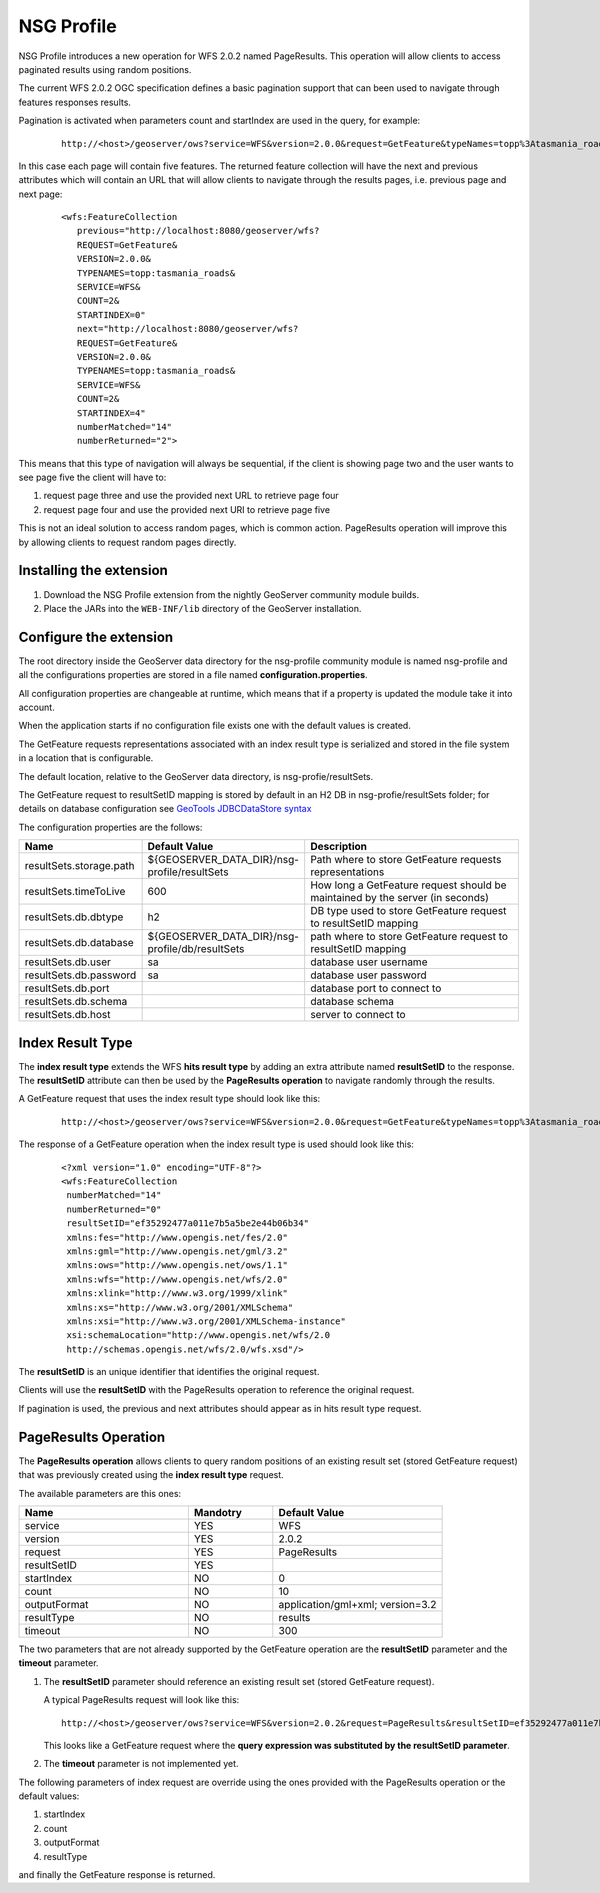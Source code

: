 .. _community_nsg_profile:

NSG Profile
===========
NSG Profile introduces a new operation for WFS 2.0.2 named PageResults. This operation will allow clients to access paginated results using random positions.

The current WFS 2.0.2 OGC specification defines a basic pagination support that can been used to navigate through features responses results.

Pagination is activated when parameters count and startIndex are used in the query, for example:

   ::
   
      http://<host>/geoserver/ows?service=WFS&version=2.0.0&request=GetFeature&typeNames=topp%3Atasmania_roads&count=5&startIndex=0



In this case each page will contain five features.
The returned feature collection will have the next and previous attributes which will contain an URL that will allow clients to navigate through the results pages, i.e. previous page and next page:

   ::
   
      <wfs:FeatureCollection
         previous="http://localhost:8080/geoserver/wfs?
         REQUEST=GetFeature&
         VERSION=2.0.0&
         TYPENAMES=topp:tasmania_roads&
         SERVICE=WFS&
         COUNT=2&
         STARTINDEX=0"
         next="http://localhost:8080/geoserver/wfs?
         REQUEST=GetFeature&
         VERSION=2.0.0&
         TYPENAMES=topp:tasmania_roads&
         SERVICE=WFS&
         COUNT=2&
         STARTINDEX=4"
         numberMatched="14"
         numberReturned="2">
         

This means that this type of navigation will always be sequential, if the client is showing page two and the user wants to see page five the client will have to:

#. request page three and use the provided next URL to retrieve page four
#. request page four and use the provided next URI to retrieve page five

This is not an ideal solution to access random pages, which is common action. 
PageResults operation will improve this by allowing clients to request random pages directly. 

Installing the extension
------------------------

#. Download the NSG Profile extension from the nightly GeoServer community module builds.

#. Place the JARs into the ``WEB-INF/lib`` directory of the GeoServer installation.

Configure the extension
-----------------------

The root directory inside the GeoServer data directory for the nsg-profile community module is named nsg-profile and all the configurations properties are stored in a file named **configuration.properties**.

All configuration properties are changeable at runtime, which means that if a property is updated the module take it into account.

When the application starts if no configuration file exists one with the default values is created.

The GetFeature requests representations associated with an index result type is serialized and stored in the file system in a location that is configurable.

The default location, relative to the GeoServer data directory, is nsg-profie/resultSets.

The GetFeature request to resultSetID mapping is stored by default in an H2 DB in nsg-profie/resultSets folder; for details on database configuration see `GeoTools JDBCDataStore syntax <http://docs.geotools.org/stable/userguide/library/jdbc/datastore.html>`_

The configuration properties are the follows:


.. list-table::
   :widths: 20 30 50
   :header-rows: 1

   * - Name
     - Default Value
     - Description
   * - resultSets.storage.path
     - ${GEOSERVER_DATA_DIR}/nsg-profile/resultSets
     - Path where to store GetFeature requests representations 
   * - resultSets.timeToLive
     - 600
     - How long a GetFeature request should be maintained by the server (in seconds)
   * - resultSets.db.dbtype
     - h2
     - DB type used to store GetFeature request to resultSetID mapping 
   * - resultSets.db.database
     - ${GEOSERVER_DATA_DIR}/nsg-profile/db/resultSets
     - path where to store GetFeature request to resultSetID mapping
   * - resultSets.db.user
     - sa
     - database user username
   * - resultSets.db.password
     - sa
     - database user password
   * - resultSets.db.port
     - 
     - database port to connect to
   * - resultSets.db.schema
     - 
     - database schema
   * - resultSets.db.host
     - 
     - server to connect to 
     

Index Result Type
-----------------
The **index result type** extends the WFS **hits result type** by adding an extra attribute named **resultSetID** to the response. 
The **resultSetID** attribute can then be used by the **PageResults operation** to navigate randomly through the results.

A GetFeature request that uses the index result type should look like this:

   ::
      
      http://<host>/geoserver/ows?service=WFS&version=2.0.0&request=GetFeature&typeNames=topp%3Atasmania_roads&resultType=index


The response of a GetFeature operation when the index result type is used should look like this:

   ::
      
      <?xml version="1.0" encoding="UTF-8"?>
      <wfs:FeatureCollection
       numberMatched="14"
       numberReturned="0"
       resultSetID="ef35292477a011e7b5a5be2e44b06b34"
       xmlns:fes="http://www.opengis.net/fes/2.0"
       xmlns:gml="http://www.opengis.net/gml/3.2"
       xmlns:ows="http://www.opengis.net/ows/1.1"
       xmlns:wfs="http://www.opengis.net/wfs/2.0"
       xmlns:xlink="http://www.w3.org/1999/xlink"
       xmlns:xs="http://www.w3.org/2001/XMLSchema"
       xmlns:xsi="http://www.w3.org/2001/XMLSchema-instance"
       xsi:schemaLocation="http://www.opengis.net/wfs/2.0  
       http://schemas.opengis.net/wfs/2.0/wfs.xsd"/>

The **resultSetID** is an unique identifier that identifies the original request. 

Clients will use the **resultSetID** with the PageResults operation to reference the original request.

If pagination is used, the previous and next attributes should appear as in hits result type request.

PageResults Operation
---------------------

The **PageResults operation** allows clients to query random positions of an existing result set (stored GetFeature request) that was previously created using the **index result type** request. 

The available parameters are this ones:

.. list-table::
   :widths: 40 20 40
   :header-rows: 1

   * - Name
     - Mandotry
     - Default Value
   * - service
     - YES
     - WFS
   * - version
     - YES
     - 2.0.2
   * - request
     - YES
     - PageResults
   * - resultSetID
     - YES
     - 
   * - startIndex
     - NO
     - 0
   * - count
     - NO
     - 10
   * - outputFormat
     - NO
     - application/gml+xml; version=3.2
   * - resultType
     - NO
     - results
   * - timeout
     - NO
     - 300


The two parameters that are not already supported by the GetFeature operation are the **resultSetID** parameter and the **timeout** parameter. 

#. The **resultSetID** parameter should reference an existing result set (stored GetFeature request). 

   A typical PageResults request will look like this:
   
   ::
   
      http://<host>/geoserver/ows?service=WFS&version=2.0.2&request=PageResults&resultSetID=ef35292477a011e7b5a5be2e44b06b34&startIndex=5&count=10&outputFormat=application/gml+xml; version=3.2&resultType=results
      
   
   This looks like a GetFeature request where the **query expression was substituted by the resultSetID parameter**.
   
#. The **timeout** parameter is not implemented yet.

The following parameters of index request are override using the ones provided with the PageResults operation or the default values:

#. startIndex
#. count
#. outputFormat
#. resultType

and finally the GetFeature response is returned.
